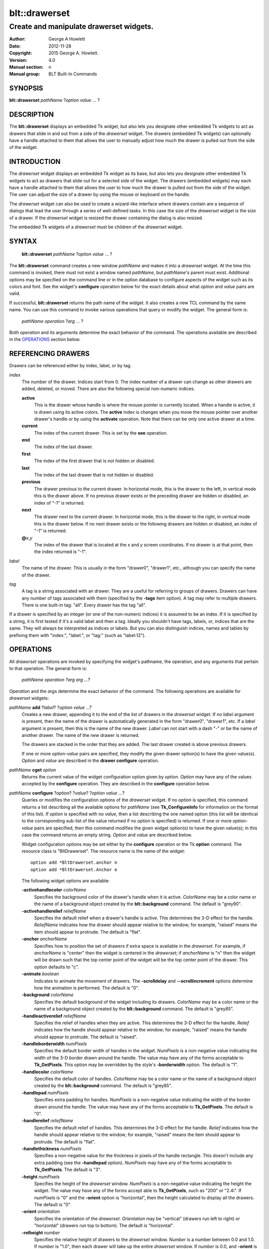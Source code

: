 
==============
blt::drawerset
==============

----------------------------------------
Create and manipulate drawerset widgets.
----------------------------------------

:Author: George A Howlett
:Date:   2012-11-28
:Copyright: 2015 George A. Howlett.
:Version: 4.0
:Manual section: n
:Manual group: BLT Built-In Commands

SYNOPSIS
--------

**blt::drawerset** *pathName* ?\ *option* *value* ... ?

DESCRIPTION
-----------

The **blt::drawerset** displays an embedded Tk widget, but also lets you
designate other embedded Tk widgets to act as drawers that slide in and out
from a side of the *drawerset* widget. The drawers (embedded Tk widgets)
can optionally have a handle attached to them that allows the user to
manually adjust how much the drawer is pulled out from the side of the
widget.

INTRODUCTION
------------

The *drawerset* widget displays an embedded Tk widget as its base, but also
lets you designate other embedded Tk widgets to act as drawers that slide
out for a selected side of the widget. The drawers (embedded widgets) may
each have a handle attached to them that allows the user to how much the
drawer is pulled out from the side of the widget.  The user can adjust the
size of a drawer by using the mouse or keyboard on the handle.

The *drawerset* widget can also be used to create a wizard-like interface
where drawers contain are a sequence of dialogs that lead the user through a
series of well-defined tasks.  In this case the size of the *drawerset* widget
is the size of a drawer.  If the *drawerset* widget is resized the drawer
containing the dialog is also resized.

The embedded Tk widgets of a *drawerset* must be children of the *drawerset*
widget.

SYNTAX
------

  **blt::drawerset** *pathName* ?\ *option* *value* ... ?

The **blt::drawerset** command creates a new window *pathName* and makes it
into a *drawerset* widget.  At the time this command is invoked, there must
not exist a window named *pathName*, but *pathName*'s parent must exist.
Additional options may be specified on the command line or in the option
database to configure aspects of the widget such as its colors and font.
See the widget's **configure** operation below for the exact details about
what *option* and *value* pairs are valid.

If successful, **blt::drawerset** returns the path name of the widget.  It
also creates a new TCL command by the same name.  You can use this command
to invoke various operations that query or modify the widget.  The general
form is:

  *pathName* *operation* ?\ *arg* ... ?

Both *operation* and its arguments determine the exact behavior of
the command.  The operations available are described in the
`OPERATIONS`_ section below.

REFERENCING DRAWERS
-------------------

Drawers can be referenced either by index, label, or by tag.

*index*
  The number of the drawer.  Indices start from 0.  The index number of a
  drawer can change as other drawers are added, deleted, or moved.  There are
  also the following special non-numeric indices.

  **active**
    This is the drawer whose handle is where the mouse pointer is currently
    located.  When a handle is active, it is drawn using its active colors.
    The **active** index is changes when you move the mouse pointer over
    another drawer's handle or by using the **activate** operation. Note
    that there can be only one active drawer at a time.

  **current**
    The index of the current drawer. This is set by the **see** operation.

  **end**
    The index of the last drawer.
    
  **first**
    The index of the first drawer that is not hidden or disabled.

  **last**
    The index of the last drawer that is not hidden or disabled.

  **previous**
    The drawer previous to the current drawer. In horizontal mode, this is
    the drawer to the left, in vertical mode this is the drawer above.  If
    no previous drawer exists or the preceding drawer are hidden or
    disabled, an index of "-1" is returned.

  **next**
    The drawer next to the current drawer. In horizontal mode, this is the
    drawer to the right, in vertical mode this is the drawer below.  If no
    next drawer exists or the following drawers are hidden or disabled, an
    index of "-1" is returned.

  **@**\ *x*\ ,\ *y*
    The index of the drawer that is located at the *x* and *y*
    screen coordinates.  If no drawer is at that point, then the
    index returned is "-1".

*label*
  The name of the drawer.  This is usually in the form "drawer0", "drawer1",
  etc., although you can specify the name of the drawer.

*tag*
  A tag is a string associated with an drawer.  They are a useful for
  referring to groups of drawers. Drawers can have any number of tags
  associated with them (specified by the **-tags** item option).  A
  tag may refer to multiple drawers.  There is one built-in tag: "all".
  Every drawer has the tag "all".  

If a drawer is specified by an integer (or one of the non-numeric indices)
it is assumed to be an index.  If it is specified by a string, it is first
tested if it's a valid label and then a tag.  Ideally you shouldn't have
tags, labels, or, indices that are the same.  They will always be
interpreted as indices or labels.  But you can also distinguish indices,
names and tables by prefixing them with "index:", "label:", or "tag:"
(such as "label:12").

OPERATIONS
----------

All *drawerset* operations are invoked by specifying the widget's pathname,
the operation, and any arguments that pertain to that operation.  The
general form is:

  *pathName operation* ?\ *arg arg ...*\ ?

*Operation* and the *arg*\ s determine the exact behavior of the
command.  The following operations are available for *drawerset* widgets:

*pathName* **add** ?\ *label*\ ? ?\ *option* *value* ...?
  Creates a new drawer, appending it to the end of the list of drawers in the
  *drawerset* widget. If no *label* argument is present, then the name of
  the drawer is automatically generated in the form "drawer0", "drawer1", etc.
  If a *label* argument is present, then this is the name of the new drawer.
  *Label* can not start with a dash "-" or be the name of another drawer.
  The name of the new drawer is returned.

  The drawers are stacked in the order that they are added. The last drawer
  created is above previous drawers.

  If one or more *option-value* pairs are specified, they modify the given
  drawer option(s) to have the given value(s).  *Option* and *value* are
  described in the **drawer configure** operation.

*pathName* **cget** *option*
  Returns the current value of the widget configuration option given by
  *option*. *Option* may have any of the values accepted by the
  **configure** operation. They are described in the **configure**
  operation below.

*pathName* **configure** ?\ *option*\ ? ?\ *value*? ?\ *option value ...*\ ?
  Queries or modifies the configuration options of the *drawerset* widget.
  If no *option* is specified, this command returns a list describing all
  the available options for *pathName* (see **Tk_ConfigureInfo** for
  information on the format of this list).  If *option* is specified with
  no *value*, then a list describing the one named option (this list will
  be identical to the corresponding sub-list of the value returned if no
  *option* is specified) is returned.  If one or more *option-value* pairs
  are specified, then this command modifies the given widget option(s) to
  have the given value(s); in this case the command returns an empty
  string.  *Option* and *value* are described below.

  Widget configuration options may be set either by the **configure**
  operation or the Tk **option** command.  The resource class is
  "BltDrawerset".  The resource name is the name of the widget::

    option add *BltDrawerset.anchor n
    option add *BltDrawerset.Anchor e

  The following widget options are available\:

  **-activehandlecolor** *colorName* 
    Specifies the background color of the drawer's handle when it is active.
    *ColorName* may be a color name or the name of a background object
    created by the **blt::background** command.  
    The default is "grey90". 

  **-activehandlerelief** *reliefName* 
    Specifies the default relief when a drawer's handle is active.  This
    determines the 3-D effect for the handle.  *ReliefName* indicates how
    the drawer should appear relative to the window; for example, "raised"
    means the item should appear to protrude.  The default is "flat".
    
  **-anchor** *anchorName* 
    Specifies how to position the set of drawers if extra space is available
    in the *drawerset*. For example, if *anchorName* is "center" then the
    widget is centered in the *drawerset*; if *anchorName* is "n" then the
    widget will be drawn such that the top center point of the widget will
    be the top center point of the drawer.  This option defaults to "c".

  **-animate** *boolean*
    Indicates to animate the movement of drawers.  The **-scrolldelay** and
    **--scrollincrement** options determine how the animation is
    performed. The default is "0".

  **-background** *colorName* 
    Specifies the default background of the widget including its drawers.
    *ColorName* may be a color name or the name of a background object
    created by the **blt::background** command.  The default is "grey85".
    
  **-handleactiverelief** *reliefName* 
    Specifies the relief of handles when they are active.  This determines
    the 3-D effect for the handle.  *Relief* indicates how the handle should
    appear relative to the window; for example, "raised" means the handle
    should appear to protrude.  The default is "raised".

  **-handleborderwidth** *numPixels* 
    Specifies the default border width of handles in the widget.  *NumPixels*
    is a non-negative value indicating the width of the 3-D border drawn
    around the handle. The value may have any of the forms acceptable to
    **Tk_GetPixels**.  This option may be overridden by the style's
    **-borderwidth** option.  The default is "1".

  **-handlecolor** *colorName*
    Specifies the default color of handles.  *ColorName* may be a color name or
    the name of a background object created by the **blt::background**
    command. The default is "grey85".

  **-handlepad** *numPixels* 
    Specifies extra padding for handles.  *NumPixels* is a non-negative value
    indicating the width of the border drawn around the handle. The value may
    have any of the forms acceptable to **Tk_GetPixels**.  The default is
    "0".

  **-handlerelief** *reliefName* 
    Specifies the default relief of handles.  This determines the 3-D
    effect for the handle.  *Relief* indicates how the handle should appear
    relative to the window; for example, "raised" means the item should
    appear to protrude.  The default is "flat".
    
  **-handlethickness** *numPixels*
    Specifies a non-negative value for the thickness in pixels of the handle
    rectangle.  This doesn't include any extra padding (see the
    **-handlepad** option).  *NumPixels* may have any of the forms acceptable
    to **Tk_GetPixels**.  The default is "3".

  **-height** *numPixels*
    Specifies the height of the *drawerset* window.  *NumPixels* is a
    non-negative value indicating the height the widget. The value may have
    any of the forms accept able to **Tk_GetPixels**, such as "200" or
    "2.4i".  If *numPixels* is "0" and the **-orient** option is
    "horizontal", then the height calculated to display all the drawers.
    The default is "0".

  **-orient** *orientation*
    Specifies the orientation of the *drawerset*.  *Orientation* may be
    "vertical" (drawers run left to right) or "horizontal" (drawers run
    top to bottom).  The default is "horizontal".

  **-relheight** *number*
    Specifies the relative height of drawers to the *drawerset* window.
    *Number* is a number between 0.0 and 1.0.  If *number* is "1.0", then
    each drawer will take up the entire *drawerset* window. If *number* is
    0.0, and **-orient** is "vertical", then the height of each drawer is
    computed from the requested height of its embedded child widget.  The
    default is "0.0".

  **-relwidth** *number*
    Specifies the relative width of drawers to the *drawerset* window.
    *Number* is a number between 0.0 and 1.0.  If *number* is "1.0", then
    each drawer will take up the entire *drawerset* window. If *number* is
    0.0, and **-orient** is "horizontal", then the width of each drawer is
    computed from the requested width of its embedded child widget.  The
    default is "0.0".

  **-scrollcommand** *string*
    Specifies the prefix for a command for communicating with scrollbars.
    Whenever the view in the widget's window changes, the widget will
    generate a TCL command by concatenating the scroll command and two
    numbers.  If this option is not specified, then no command will be
    executed.

  **-scrolldelay** *milliseconds*
    Specifies the delay between steps in the scrolling in milliseconds.  If
    *milliseconds* is 0, then no automatic changes will occur.  The default
    is "0".

  **-scrollincrement** *numPixels*
    Sets the smallest number of pixels to scroll the drawers.  If
    *numPixels* is greater than 0, this sets the units for scrolling (e.g.,
    when you the change the view by clicking on the left and right arrows
    of a scrollbar). The default is "10".

  **-width** *numPixels*
    Specifies the width of the *drawerset* window.  *NumPixels* is a
    non-negative value indicating the width the widget. The value may have
    any of the forms accept able to **Tk_GetPixels**, such as "200" or
    "2.4i".  If *numPixels* is "0" and the **-orient** option is
    "vertical", then the width is calculated to display all the drawers.
    The default is "0".

*pathName* **delete** *drawerName*\ ...
  Deletes one or more drawers from the widget. *DrawerName* may be a label,
  index, or tag and may refer to multiple drawers (for example "all").
  If there is a **-deletecommand** option specified a deleted drawer, that
  command is invoke before the drawer is deleted.

*pathName* **exists** *drawerName*
  Indicates if *drawerName* exists in the widget. *DrawerName* may be a label,
  index, or tag, but may not represent more than one drawer.  Returns "1" is
  the drawer exists, "0" otherwise.
  
*pathName* **drawer cget** *drawerName* *option*
  Returns the current value of the drawer configuration option given by
  *option*. *Option* may have any of the values accepted by the
  **drawer configure** operation. They are described in the **drawer configure**
  operation below.

*pathName* **drawer configure** *drawerName*  ?\ *option*\ ? ?\ *value*? ?\ *option value ...*\ ?
  Queries or modifies the configuration options of *drawerName*.  *DrawerName*
  may be a label, index, or tag.  If no *option* is specified, returns a
  list describing all the available options for *drawerName* (see
  **Tk_ConfigureInfo** for information on the format of this list).  If
  *option* is specified with no *value*, then the command returns a list
  describing the one named option (this list will be identical to the
  corresponding sub-list of the value returned if no *option* is specified).
  In both cases, *drawerName* may not represent more than one drawer.
  
  If one or more *option-value* pairs are specified, then this command
  modifies the given option(s) to have the given value(s); in this case
  *drawerName* may refer to multiple items (for example "all").  *Option* and
  *value* are described below.


  **-borderwidth** *numPixels* 
    Specifies the border width of *drawerName*.  *NumPixels* is a non-negative
    value indicating the width of the 3-D border drawn around the drawer.
    *NumPixels* may have any of the forms acceptable to **Tk_GetPixels**.
    The default is "0".

  **-data** *string* 
    Specifies data to be associated with the drawer. *String* can be an
    arbitrary string.  It is not used by the *drawerset* widget. The
    default is "".

  **-deletecommand** *cmdString*
    Specifies a TCL command to invoked when the drawer is deleted (via the
    *drawerset*\ 's **delete** operation, or destroying the *drawerset*).
    *CmdString* is the TCL command that will be invoked before the drawer
    is actually deleted.  If *cmdString* is "", no command is invoked.  The
    default is "".

  **-fill** *fillName* 
    If the widget is bigger than the drawer (the embedded child widget),
    then *fillName* specifies if the child widget should be stretched to
    occupy the extra space.  *FillName* is either "none", "x", "y", "both".
    For example, if *fillName* is "x", then the child widget is stretched
    horizontally.  If *fillName* is "y", the widget is stretched
    vertically.  The default is "none".

  **-height** *numPixels* 
    Specifies the height of *drawerName*. *NumPixels* can be
    single value or a list.  If *numPixels* is a single value it is a
    non-negative value indicating the height the drawer. The value may have
    any of the forms accept able to **Tk_GetPixels**, such as "200" or
    "2.4i".  If *numPixels* is a 2 element list, then this sets the minimum
    and maximum limits for the height of the drawer. The drawer will be at
    least the minimum height and less than or equal to the maximum. If
    *numPixels* is a 3 element list, then this specifies minimum, maximum,
    and nominal height or the drawer.  The nominal size overrides the
    calculated height of the drawer.  If *numPixels* is "", then the height
    of the requested height of the child widget is used. The default is "".

  **-hide** *boolean*
    If *boolean* is true, then *drawerName* is not displayed.
    The default is "yes".

  **-ipadx** *numPixels* 
    Sets how much horizontal padding to add internally on the left and
    right sides of the embedded child widget of *drawerName*.
    *NumPixels* must be a valid screen distance
    like "2" or "0.3i".  The default is "0".

  **-ipady** *numPixels*
    Sets how much vertical padding to add internally on the top and bottom
    of embedded child widget of *drawerName*.  *NumPixels* must be a valid
    screen distance like "2" or "0.3i".  The default is "0".

  **-padx** *numPixels*
    Sets how much padding to add to the left and right exteriors of
    *drawerName*.  *NumPixels* can be a list of one or two numbers.  If
    *numPixels* has two elements, the left side of the drawer is padded by
    the first value and the right side by the second value.  If *numPixels*
    has just one value, both the left and right sides are padded evenly by
    the value.  The default is "0".

  **-pady** *numPixels*
    Sets how much padding to add to the top and bottom exteriors of
    *drawerName*.  *NumPixels* can be a list of one or two elements where
    each element is a valid screen distance like "2" or "0.3i".  If
    *numPixels* is two elements, the area above *pathName* is padded by the
    first distance and the area below by the second.  If *numPixels* is
    just one element, both the top and bottom areas are padded by the same
    distance.  The default is "0".
  
  **-relief** *relief* 
    Specifies the 3-D effect for the border around the drawer.  *Relief*
    specifies how the interior of the drawer should appear relative to the
    *drawerset* widget; for example, "raised" means the item should appear to
    protrude from the window, relative to the surface of the window.  The
    default is "flat".

  **-resize** *resizeMode*
    Indicates that the drawer can expand or shrink from its requested width
    when the *drawerset* is resized.  *ResizeMode* must be one of the
    following.

    **none**
      The size of the embedded child widget in *drawerName* does not change
      as the drawer is resized.
    **expand**
      The size of the embedded child widget in *drawerName* is expanded if
      there is extra space in drawer.
    **shrink**
      The size of the embedded child widget in *drawerName* is reduced
      beyond its requested width if there is not enough space in the
      drawer.
    **both**
      The size of the embedded child widget in *drawerName* may grow or
      shrink depending on the size of the drawer.

    The default is "none".

  **-showhandle** *boolean* 
    Indicates if the handle for *drawerName* should be displayed. The default is
    "1".
    
  **-size** *numPixels* 

  **-tags** *tagList* 
    Specifies a list of tags to associate with the drawer.  *TagList* is a
    list of tags.  Tags are a useful for referring to groups of
    drawers. Drawers can have any number of tags associated with them. Tags may
    refer to more than one drawer.  Tags should not be the same as labels or
    the non-numeric indices.  The default is "".

  **-takefocus** *boolean* 
    Provides information used when moving the focus from window to window
    via keyboard traversal (e.g., Tab and Shift-Tab).  If *boolean* is "0",
    this means that this handle window should be skipped entirely during
    keyboard traversal.  "1" means that the this drawer's handle window should
    always receive the input focus.  An empty value means that the
    traversal scripts make the decision whether to focus on the window.
    The default is "".

  **-width** *numPixels* 
    Specifies the width of *drawerName*. *NumPixels* can be
    single value or a list.  If *numPixels* is a single value it is a
    non-negative value indicating the width the drawer. The value may have
    any of the forms accept able to **Tk_GetPixels**, such as "200" or
    "2.4i".  If *numPixels* is a 2 element list, then this sets the minimum
    and maximum limits for the width of the drawer. The drawer will be at
    least the minimum width and less than or equal to the maximum. If
    *numPixels* is a 3 element list, then this specifies minimum, maximum,
    and nominal width or the drawer.  The nominal size overrides the
    calculated height of the drawer.  If *numPixels* is "", then the height
    of the requested height of the child widget is used. The default is "".

  **-window** *childName*  
    Specifies the widget to be embedded into *drawerName*.  *ChildName* must
    be a child of the *drawerset* widget.  The *drawerset* will "pack" and
    manage the size and placement of *childName*.  The default value is "".

*pathName* **handle activate** *drawerName* 
  Specifies to draw *drawerName*\ 's handle with its active colors and relief
  (see the **-activehandlecolor** and **-activehandlerelief** options).
  *DrawerName* is an index, label, or tag but may not refer to more than
  one tab.  Only one handle may be active at a time.  

*pathName* **handle anchor** *drawerName* *x* *y*
   Sets the anchor for the resizing or moving *drawerName*.  Either the x or
   y coordinate is used depending upon the orientation of the drawer.

*pathName* **handle deactivate** 
  Specifies to draw all handles with its default colors and relief
  (see the **-handlecolor** and **-handlerelief** options).

*pathName* **handle mark** *drawerName* *x* *y*
  Records *x* or *y* coordinate in the drawerset window; used with
  later **handle move** commands.  Typically this command is associated
  with a mouse button press in the widget.  It returns an empty string.

*pathName* **handle move** *drawerName* *x* *y*
  Moves the handle of *drawerName*.  The handle is moved the given distance
  from its previous location (anchor).

*pathName* **handle set** *drawerName* *x* *y*
  Sets the location of the *drawerName*\ 's handle to the given coordinate
  (*x* or *y*) specified.  The *drawerset* drawers are moved accordingly.

*pathName* **index** *drawerName* 
  Returns the index of *drawerName*. *DrawerName* may be a label, index, or
  tag, but may not represent more than one drawer.  If the drawer does not
  exist, "-1" is returned.
  
*pathName* **insert after** *whereName* ?\ *label*\ ? ?\ *option *value* ... ? 
  Creates a new drawer and inserts it after the drawer
  *whereName*. *WhereName* may be a label, index, or tag, but may not
  represent more than one drawer.  If a *label* argument is present, then
  this is the name of the new drawer.  *Label* can not start with a dash "-"
  or be the name of another drawer.  The name of the new drawer is
  returned. Note that this operation may change the indices of previously
  created drawers.

  If one or more *option*\ -\ *value* pairs are specified, they modify the
  given drawer option(s) to have the given value(s).  *Option* and *value*
  are described in the **drawer configure** operation.  
  
*pathName* **insert before** *whereName* ?\ *label*\ ? ?\ *option *value* ... ?
  Creates a new drawer and inserts it before the drawer
  *whereName*. *WhereName* may be a label, index, or tag, but may not
  represent more than one drawer.  If a *label* argument is present, then
  this is the name of the new drawer.  *Label* can not start with a dash "-"
  or be the name of another drawer. The name of the new drawer is
  returned. Note that this operation may change the indices of previously
  created drawers.

  If one or more *option*\ -\ *value* pairs are specified, they modify the
  given drawer option(s) to have the given value(s).  *Option* and *value*
  are described in the **drawer configure** operation.  
  
*pathName* **invoke** *drawerName* 
  Invokes the TCL command specified by drawer's **-command** option.
  *DrawerName* may be a label, index, or tag, but may not represent more
  than one drawer.  If *drawerName* is disabled, no command is invoked.
  
*pathName* **move after** *whereName* *drawerName*
  Moves *drawerName* after the drawer *whereName*.  Both *whereName* and
  *drawerName* may be a label, index, or tag, but may not represent more than
  one drawer.  The indices of drawers may change.
  
*pathName* **move before** *whereName* *drawerName*
  Moves *drawerName* before the drawer *whereName*.  Both *whereName* and
  *drawerName* may be a label, index, or tag, but may not represent more than
  one drawer. The indices of drawers may change.

*pathName* **names** ?\ *pattern* ... ?
  Returns the labels of all the drawers.  If one or more *pattern* arguments
  are provided, then the label of any drawer matching *pattern* will be
  returned. *Pattern* is a **glob**\ -style pattern.

*pathName* **see** *drawermName* 
  Scrolls the *drawerset* so that *drawerName* is visible in the widget's window.
  *DrawerName* may be a label, index, or tag, but may not represent more than
  one item.
  
*pathName* **size** 
  Returns the number of drawers in the *drawerset*.

*pathName* **tag add** *tag* ?\ *drawerName* ... ?
  Adds the tag to one of more drawers. *Tag* is an arbitrary string that can
  not start with a number.  *DrawerName* may be a label, index, or tag and
  may refer to multiple drawers (for example "all").
  
*pathName* **tag delete** *tag* ?\ *drawerName* ... ?
  Deletes the tag from one or more drawers. *DrawerName* may be a label, index,
  or tag and may refer to multiple drawers (for example "all").
  
*pathName* **tag exists** *drawerName* ?\ *tag* ... ?
  Indicates if the drawer has any of the given tags.  Returns "1" if
  *drawerName* has one or more of the named tags, "0" otherwise.  *DrawerName*
  may be a label, index, or tag and may refer to multiple drawers (for example
  "all").

*pathName* **tag forget** *tag*
  Removes the tag *tag* from all drawers.  It's not an error if no
  drawers are tagged as *tag*.

*pathName* **tag get** *drawerName* ?\ *pattern* ... ?
  Returns the tag names for a given drawer.  If one of more pattern
  arguments are provided, then only those matching tags are returned.

*pathName* **tag indices**  ?\ *tag* ... ?
  Returns a list of drawers that have the tag.  If no drawer is tagged as
  *tag*, then an empty string is returned.

*pathName* **tag names** ?\ *drawerName*\ ... ?
  Returns a list of tags used by the *drawerset* widget.  If one or more
  *drawerName* arguments are present, any tag used by *drawerName* is returned.

*pathName* **tag set** *drawerName* ?\ *tag* ... ?
  Sets one or more tags for a given drawer.  *DrawerName* may be a label,
  index, or tag and may refer to multiple drawers.  Tag names can't start
  with a digit (to distinguish them from indices) and can't be a reserved
  tag ("all").

*pathName* **tag unset** *drawerName* ?\ *tag* ... ?
  Removes one or more tags from a given drawer. *DrawerName* may be a label,
  index, or tag and may refer to multiple drawers.  Tag names that don't
  exist or are reserved ("all") are silently ignored.

*pathName* **view moveto** *fraction*
  Adjusts the view in the *drawerset* window so the portion of
  the drawers starting from *fraction* is displayed.  *Fraction* is a number
  between 0.0 and 1.0 representing the position where to
  start displaying drawers.
   
*pathName* **view scroll** *number* *what*
  Adjusts the view in the *drawerset* window according to *number* and
  *what*.  *Number* must be an integer.  *What* must be either "units" or
  "pages".  If *what* is "units", the view adjusts left or right by
  *number* units.  The number of pixel in a unit is specified by the
  **-xscrollincrement** option.  If *what* is "pages" then the view
  adjusts by *number* screenfuls.  If *number* is negative then the view
  if scrolled left; if it is positive then it is scrolled right.

HANDLE BINDINGS
---------------

The follow behaviors are defined for the grip windows created for each
drawer. The widget class name is BltDrawersetGrip. 

  **<Enter>** 
    Display the grip in its active colors and relief.
  **<Leave>** 
    Display the grip in its normal colors and relief.
  **<ButtonPress-1>** 
    Start scrolling the *drawerset*.
  **<B1-Motion>**
    Continue scrolling the *drawerset*.
  **<ButtonRelease-1>** 
    Stop scrolling the *drawerset*.
  **<KeyPress-Up>**
    If orientation is vertical, then scroll the *drawerset* upward by 10
    pixels.
  **<KeyPress-Down>**
    If orientation is vertical, then scroll the *drawerset* downward by 10
    pixels.
  **<KeyPress-Left>**
    If orientation is horizontal, then scroll the *drawerset* left by 10
    pixels.
  **<KeyPress-Right>**
    If orientation is horizontal, then scroll the *drawerset* right by 10
    pixels.
  **<Shift-KeyPress-Up>**
    If orientation is vertical, then scroll the *drawerset* upward by 100
    pixels.
  **<Shift-KeyPress-Down>**
    If orientation is vertical, then scroll the *drawerset* downward by 100
    pixels.
  **<Shift-KeyPress-Left>**
    If orientation is horizontal, then scroll the *drawerset* left by 100
    pixels.
  **<Shift-KeyPress-Right>**
    If orientation is horizontal, then scroll the *drawerset* right by 100
    pixels.

EXAMPLE
-------

The **drawerset** command creates a new widget.  

  ::

    package require BLT

    blt::drawerset .fs 

A new TCL command ".fs" is also created.  This new command can be used to
query and modify the *drawerset* widget.  The default orientation of the
drawerset is horizontal.  If you want a vertical drawerset, where drawers
run top to bottom, you can set the **-orient** option.

  ::

    # Change the orientation of the drawerset.
    .fs configure -orient "vertical"

You can then add drawers to the widget.  A drawer is the container for an
embedded Tk widget.  Note that the embedded Tk widget must be a child of
the drawerset widget.

  ::
    
    # Add a button to the drawerset. 
    button .fs.b1
    set drawer [.fs add -window .fs.b1]

The variable "drawer" now contains the label of the drawer.  You can
use that label to set or query configuration options specific to the
drawer. You can also use the drawer's index or tag to refer to the  drawer.

  ::

    # Make the button expand to the size of the drawer.
    .fs drawer configure $drawer -fill both
    
The **-fill** drawer option says to may the embedded widget as big as the
drawer that contains it.

You can add as many drawers as you want to the widget.

  ::

     button .fs.b2 -text "Second" 
     .fs add -window .fs.b2 -fill both
     button .fs.b3 -text "Third" 
     .fs add -window .fs.b3 -fill both
     button .fs.b4 -text "Fourth" 
     .fs add -window .fs.b4 -fill both
     button .fs.b5 -text "Fifth" 
     .fs add -window .fs.b5 -fill both

By default, the *drawerset* widget's requested height will be the computed
height of all its drawer (vertical orientation).  But you can set the
**-height** option to override it.

  ::

    .fs configure -height 1i

Now only a subset of drawers is visible.  You can attach a scrollbar
to the drawerset widget to see the rest.

  ::

    blt::tk::scrollbar .sbar -orient vertical -command { .fs view }
    .fs configure -scrollcommand { .sbar set }

    blt::table . \
	0,0 .fs -fill both \
	0,1 .sbar -fill y
    
If you wanted to flip the drawerset to be horizontal you would need
to reconfigure the orientation of the drawerset and scrollbar and
repack.

  ::

    .sbar configure -orient horizontal
    .fs configure -orient horizontal -height 0 -width 1i

    blt::table . \
	0,0 .fs -fill both \
	1,0 .sbar -fill x


If you want the size of all drawers to be the size of the drawerset
window you can configure the drawers with the **-relwidth** option.

  ::

    .fs configure -relwidth 1.0

You can programmatically move to specific drawers by the **see** operation.

  ::

     # See the third drawer. Indices are numbered from 0.
    .fs see

To delete drawers there is the **delete** operation.

  ::

     # Delete the first drawer.
    .fs delete 0

Note that while the drawer has been delete, the button previously
embedded in the drawer still exists.  You can use the drawer's 
**-deletecommand** option to supply a TCL script to be invoked
before the drawer is deleted.

  ::

   .fs drawer configure 0 -deletecommand { destroy [%W drawer cget 0 -window] }

KEYWORDS
--------

drawerset, widget

COPYRIGHT
---------

2015 George A. Howlett. All rights reserved.

Redistribution and use in source and binary forms, with or without
modification, are permitted provided that the following conditions are
met:

 1) Redistributions of source code must retain the above copyright
    notice, this list of conditions and the following disclaimer.
 2) Redistributions in binary form must reproduce the above copyright
    notice, this list of conditions and the following disclaimer in
    the documentation and/or other materials provided with the distribution.
 3) Neither the name of the authors nor the names of its contributors may
    be used to endorse or promote products derived from this software
    without specific prior written permission.
 4) Products derived from this software may not be called "BLT" nor may
    "BLT" appear in their names without specific prior written permission
    from the author.

THIS SOFTWARE IS PROVIDED ''AS IS'' AND ANY EXPRESS OR IMPLIED WARRANTIES,
INCLUDING, BUT NOT LIMITED TO, THE IMPLIED WARRANTIES OF MERCHANTABILITY
AND FITNESS FOR A PARTICULAR PURPOSE ARE DISCLAIMED. IN NO EVENT SHALL THE
AUTHORS OR COPYRIGHT HOLDERS BE LIABLE FOR ANY DIRECT, INDIRECT,
INCIDENTAL, SPECIAL, EXEMPLARY, OR CONSEQUENTIAL DAMAGES (INCLUDING, BUT
NOT LIMITED TO, PROCUREMENT OF SUBSTITUTE GOODS OR SERVICES; LOSS OF USE,
DATA, OR PROFITS; OR BUSINESS INTERRUPTION) HOWEVER CAUSED AND ON ANY
THEORY OF LIABILITY, WHETHER IN CONTRACT, STRICT LIABILITY, OR TORT
(INCLUDING NEGLIGENCE OR OTHERWISE) ARISING IN ANY WAY OUT OF THE USE OF
THIS SOFTWARE, EVEN IF ADVISED OF THE POSSIBILITY OF SUCH DAMAGE.
